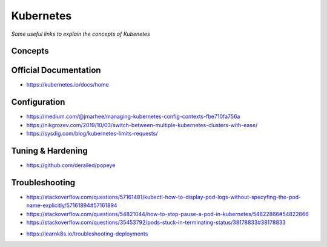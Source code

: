 ***************
Kubernetes
***************

*Some useful links to explain the concepts of Kubenetes*

#########
Concepts
#########


#########################
Official Documentation
#########################
- https://kubernetes.io/docs/home


##################
Configuration
##################
- https://medium.com/@jmarhee/managing-kubernetes-config-contexts-fbe710fa756a

- https://nikgrozev.com/2019/10/03/switch-between-multiple-kubernetes-clusters-with-ease/

- https://sysdig.com/blog/kubernetes-limits-requests/


##################
Tuning & Hardening
##################
- https://github.com/derailed/popeye


##################
Troubleshooting
##################
- https://stackoverflow.com/questions/57161481/kubectl-how-to-display-pod-logs-without-specyfing-the-pod-name-explicitly/57161894#57161894

- https://stackoverflow.com/questions/54821044/how-to-stop-pause-a-pod-in-kubernetes/54822866#54822866

- https://stackoverflow.com/questions/35453792/pods-stuck-in-terminating-status/38178833#38178833

.. image::  ../source/images/k8s-pod-stuck-in-terminating-status.png
    :width: 717px
    :align: center
    :height: 171px

- https://learnk8s.io/troubleshooting-deployments

.. image::  ../source/images/k8s-debug-flowchart.png
    :width: 1995px
    :align: center
    :height: 2616px
